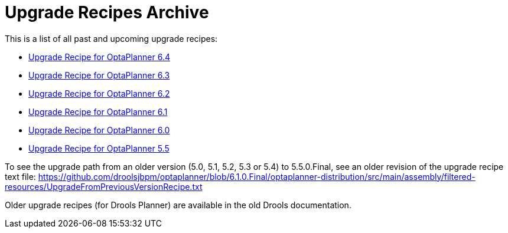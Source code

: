 = Upgrade Recipes Archive
:awestruct-description: A list of all upgrade recipes for each OptaPlanner version.
:awestruct-layout: normalBase
:awestruct-priority: 0.1
:showtitle:

This is a list of all past and upcoming upgrade recipes:

* link:upgradeRecipe6.4.html[Upgrade Recipe for OptaPlanner 6.4]
* link:upgradeRecipe6.3.html[Upgrade Recipe for OptaPlanner 6.3]
* link:upgradeRecipe6.2.html[Upgrade Recipe for OptaPlanner 6.2]
* link:upgradeRecipe6.1.html[Upgrade Recipe for OptaPlanner 6.1]
* link:upgradeRecipe6.0.html[Upgrade Recipe for OptaPlanner 6.0]
* link:upgradeRecipe5.5.html[Upgrade Recipe for OptaPlanner 5.5]

To see the upgrade path from an older version (5.0, 5.1, 5.2, 5.3 or 5.4) to 5.5.0.Final, see an older revision of the upgrade recipe text file:
https://github.com/droolsjbpm/optaplanner/blob/6.1.0.Final/optaplanner-distribution/src/main/assembly/filtered-resources/UpgradeFromPreviousVersionRecipe.txt

Older upgrade recipes (for Drools Planner) are available in the old Drools documentation.

